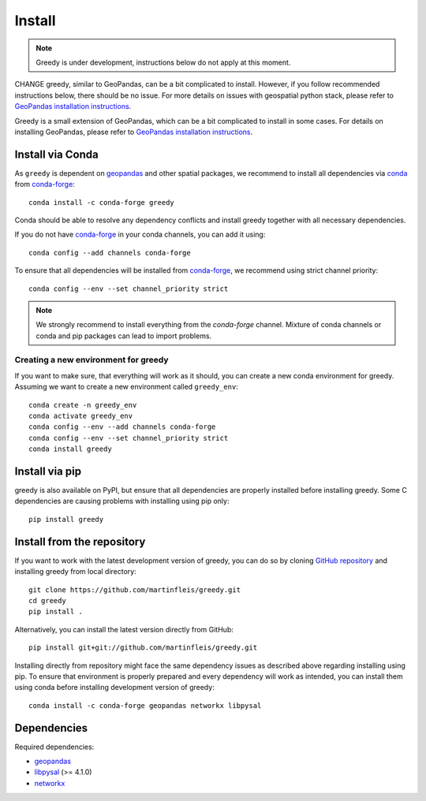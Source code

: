 Install
=======

.. note::

    Greedy is under development, instructions below do not apply at this moment.

CHANGE greedy, similar to GeoPandas, can be a bit complicated to install. However,
if you follow recommended instructions below, there should be no issue. For
more details on issues with geospatial python stack, please refer to `GeoPandas
installation instructions <http://geopandas.org/install.html>`__.

Greedy is a small extension of GeoPandas, which can be a bit complicated to install
in some cases. For details on installing GeoPandas, please refer to `GeoPandas
installation instructions <http://geopandas.org/install.html>`__.

Install via Conda
-----------------

As ``greedy`` is dependent on `geopandas`_ and other spatial packages, we recommend
to install all dependencies via `conda`_ from `conda-forge`_::

    conda install -c conda-forge greedy

Conda should be able to resolve any dependency conflicts and install greedy
together with all necessary dependencies.

If you do not have `conda-forge`_ in your conda channels, you can add it using::

    conda config --add channels conda-forge

To ensure that all dependencies will be installed from `conda-forge`_, we recommend
using strict channel priority::

    conda config --env --set channel_priority strict

.. note::

    We strongly recommend to install everything from the *conda-forge* channel.
    Mixture of conda channels or conda and pip packages can lead to import problems.


Creating a new environment for greedy
^^^^^^^^^^^^^^^^^^^^^^^^^^^^^^^^^^^^^

If you want to make sure, that everything will work as it should, you can create
a new conda environment for greedy. Assuming we want to create a new environment
called ``greedy_env``::

    conda create -n greedy_env
    conda activate greedy_env
    conda config --env --add channels conda-forge
    conda config --env --set channel_priority strict
    conda install greedy


Install via pip
---------------

greedy is also available on PyPI, but ensure that all dependencies are properly
installed before installing greedy. Some C dependencies are causing problems with
installing using pip only::

    pip install greedy

Install from the repository
---------------------------

If you want to work with the latest development version of greedy, you can do so
by cloning `GitHub repository <https://github.com/martinfleis/greedy>`__ and
installing greedy from local directory::

    git clone https://github.com/martinfleis/greedy.git
    cd greedy
    pip install .

Alternatively, you can install the latest version directly from GitHub::

    pip install git+git://github.com/martinfleis/greedy.git

Installing directly from repository might face the same dependency issues as
described above regarding installing using pip. To ensure that environment is
properly prepared and every dependency will work as intended, you can install
them using conda before installing development version of greedy::

    conda install -c conda-forge geopandas networkx libpysal


Dependencies
------------

Required dependencies:

- `geopandas`_
- `libpysal`_ (>= 4.1.0)
- `networkx`_


.. _geopandas: https://geopandas.org/

.. _libpysal: https://libpysal.readthedocs.io

.. _networkx: http://networkx.github.io

.. _conda-forge: https://conda-forge.org/

.. _conda: https://conda.io/en/latest/

